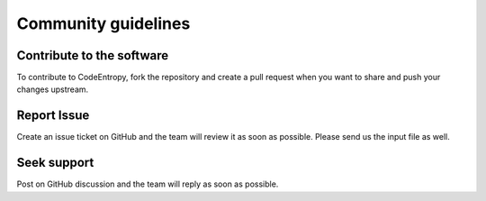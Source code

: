 Community guidelines
==============================

Contribute to the software
-----------------------------
To contribute to CodeEntropy, fork the repository and create a pull request when you want to share and push your changes upstream.

Report Issue
-----------------
Create an issue ticket on GitHub and the team will review it as soon as possible. Please send us the input file as well.

Seek support
----------------
Post on GitHub discussion and the team will reply as soon as possible.